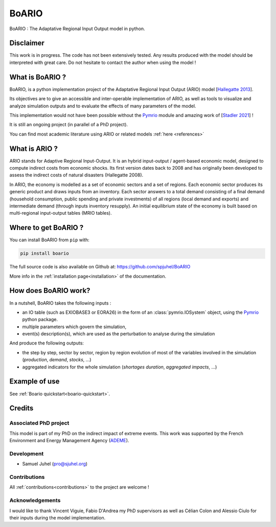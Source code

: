 .. role:: pythoncode(code)
   :language: python

#######
BoARIO
#######

BoARIO : The Adaptative Regional Input Output model in python.

.. _`Documentation Website`: https://spjuhel.github.io/BoARIO/boario-what-is.html

Disclaimer
===========

This work is in progress. The code has not been extensively tested. Any results produced with the model should be interpreted with great care.
Do not hesitate to contact the author when using the model !

What is BoARIO ?
=================

BoARIO, is a python implementation project of the Adaptative Regional Input Output (ARIO) model [`Hallegatte 2013`_].

Its objectives are to give an accessible and inter-operable implementation of ARIO, as well as tools to visualize and analyze simulation outputs and to
evaluate the effects of many parameters of the model.

This implementation would not have been possible without the `Pymrio`_ module and amazing work of [`Stadler 2021`_] !

It is still an ongoing project (in parallel of a PhD project).

.. _`Stadler 2021`: https://openresearchsoftware.metajnl.com/articles/10.5334/jors.251/
.. _`Hallegatte 2013`: https://doi.org/10.1111/j.1539-6924.2008.01046.x
.. _`Pymrio`: https://pymrio.readthedocs.io/en/latest/intro.html

You can find most academic literature using ARIO or related models :ref:`here <references>`


What is ARIO ?
===============

ARIO stands for Adaptive Regional Input-Output. It is an hybrid input-output / agent-based economic model, designed to compute indirect costs from economic shocks. Its first version dates back to 2008 and has originally been developed to assess the indirect costs of natural disasters (Hallegatte 2008).

In ARIO, the economy is modelled as a set of economic sectors and a set of regions. Each economic sector produces its generic product and draws inputs from an inventory. Each sector answers to a total demand consisting of a final demand (household consumption, public spending and private investments) of all regions (local demand and exports) and intermediate demand (through inputs inventory resupply). An initial equilibrium state of the economy is built based on multi-regional input-output tables (MRIO tables).


Where to get BoARIO ?
==========================

You can install BoARIO from ``pip`` with:

.. code:: console

   pip install boario


The full source code is also available on Github at: https://github.com/spjuhel/BoARIO

More info in the :ref:`installation page<installation>` of the documentation.

How does BoARIO work?
=========================

In a nutshell, BoARIO takes the following inputs :

- an IO table (such as EXIOBASE3 or EORA26) in the form of an :class:`pymrio.IOSystem` object, using the `Pymrio`_ python package.

- multiple parameters which govern the simulation,

- event(s) description(s), which are used as the perturbation to analyse during the simulation

And produce the following outputs:

- the step by step, sector by sector, region by region evolution of most of the variables involved in the simulation (`production`, `demand`, `stocks`, ...)

- aggregated indicators for the whole simulation (`shortages duration`, `aggregated impacts`, ...)

Example of use
=================

See :ref:`Boario quickstart<boario-quickstart>`.

Credits
========

Associated PhD project
------------------------

This model is part of my PhD on the indirect impact of extreme events.
This work was supported by the French Environment and Energy Management Agency
(`ADEME`_).

.. image:: https://raw.githubusercontent.com/spjuhel/BoARIO/master/imgs/Logo_ADEME.svg?sanitize=true
           :width: 400
           :alt: ADEME Logo

.. _`ADEME`: https://www.ademe.fr/

Development
------------

* Samuel Juhel (pro@sjuhel.org)

Contributions
---------------

All :ref:`contributions<contributions>` to the project are welcome !

Acknowledgements
------------------

I would like to thank Vincent Viguie, Fabio D'Andrea my PhD supervisors as well as Célian Colon and Alessio Ciulo for their inputs during the model implementation.
